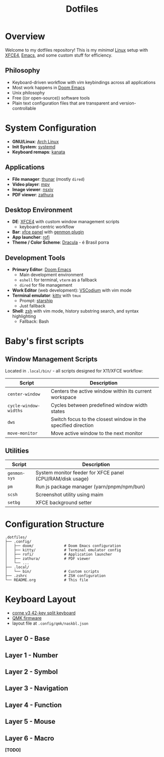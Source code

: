 #+title: Dotfiles
#+description: Personal dotfiles

* Overview

[[./assets/screenshot.png]]

Welcome to my dotfiles repository! This is my /minimal/ [[https://archlinux.org][Linux]] setup with [[https://www.xfce.org/][XFCE4]], [[https://www.gnu.org/software/emacs/][Emacs]], and some custom stuff for efficiency.

** Philosophy
+ Keyboard-driven workflow with vim keybindings across all applications
+ Most work happens in [[https://github.com/doomemacs/doomemacs][Doom Emacs]]
+ Unix philosophy
+ Free ((or open-source)) software tools
+ Plain text configuration files that are transparent and version-controllable

* System Configuration

+ *GNU/Linux*: [[https://archlinux.org][Arch Linux]]
+ *Init System*: [[https://systemd.io/][systemd]]
+ *Keyboard remaps*: [[https://github.com/jtroo/kanata][kanata]]

** Applications
+ *File manager*: [[https://docs.xfce.org/xfce/thunar/start][thunar]] (mostly =dired=)
+ *Video player*: [[https://mpv.io/][mpv]]
+ *Image viewer*: [[https://github.com/nsxiv/nsxiv][nsxiv]]
+ *PDF viewer*: [[https://github.com/pwmt/zathura][zathura]]

** Desktop Environment
+ *DE*: [[https://www.xfce.org/][XFCE4]] with custom window management scripts
  - keyboard-centric workflow
+ *Bar*: [[https://docs.xfce.org/xfce/xfce4-panel/start][xfce panel]] with [[https://docs.xfce.org/panel-plugins/xfce4-genmon-plugin/start][genmon plugin]]
+ *App launcher*: [[https://github.com/davatorium/rofi][rofi]]
+ *Theme / Color Scheme*: [[https://draculatheme.com/contribute][Dracula]] - é Brasil porra

** Development Tools
+ *Primary Editor*: [[https://github.com/doomemacs/doomemacs][Doom Emacs]]
  - Main development environment
  - =eshell= for terminal, =vterm= as a fallback
  - =dired= for file management
+ *Work Editor* (web development): [[https://vscodium.com/][VSCodium]] with vim mode
+ *Terminal emulator*: [[https://sw.kovidgoyal.net/kitty/][kitty]] with =tmux=
  - Prompt: [[https://starship.rs/][starship]]
  - Just fallback
+ *Shell*: [[https://www.zsh.org/][zsh]] with vim mode, history substring search, and syntax highlighting
  - Fallback: Bash

* Baby's first scripts

** Window Management Scripts
Located in =.local/bin/= - all scripts designed for X11/XFCE workflow:

| Script              | Description                                                   |
|---------------------+---------------------------------------------------------------|
| =center-window=       | Centers the active window within its current workspace        |
| =cycle-window-widths= | Cycles between predefined window width states                 |
| =dws=                 | Switch focus to the closest window in the specified direction |
| =move-monitor=        | Move active window to the next monitor                        |

** Utilities

| Script     | Description                                               |
|------------+-----------------------------------------------------------|
| =genmon-sys= | System monitor feeder for XFCE panel (CPU/RAM/disk usage) |
| =pm=         | Run js package manager (yarn/pnpm/npm/bun)                |
| =scsh=       | Screenshot utility using maim                             |
| =setbg=      | XFCE background setter                                    |

* Configuration Structure

#+begin_example
.dotfiles/
├── .config/
│   ├── doom/              # Doom Emacs configuration
│   ├── kitty/             # Terminal emulator config
│   ├── rofi/              # Application launcher
│   ├── zathura/           # PDF viewer
│   └── ...
├── .local/
│   └── bin/               # Custom scripts
├── .zshrc                 # ZSH configuration
└── README.org             # This file
#+end_example

* Keyboard Layout
+ [[https://github.com/foostan/crkbd][corne v3 42-key split keyboard]]
+ [[https://qmk.fm/][QMK firmware]]
+ layout file at =.config/qmk/naskbl.json=

** Layer 0 - Base
[[./assets/naskbl_0.png]]

** Layer 1 - Number
[[./assets/naskbl_1.png]]

** Layer 2 - Symbol
[[./assets/naskbl_2.png]]

** Layer 3 - Navigation
[[./assets/naskbl_3.png]]

** Layer 4 - Function
[[./assets/naskbl_4.png]]

** Layer 5 - Mouse
[[./assets/naskbl_5.png]]

** Layer 6 - Macro
*[TODO]*
[[./assets/naskbl_6.png]]
